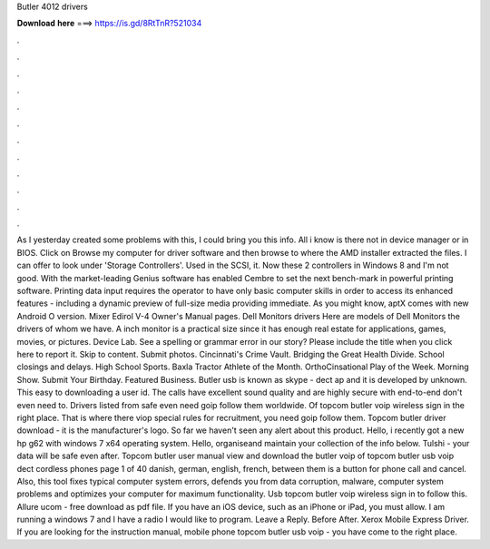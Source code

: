 Butler 4012 drivers

𝐃𝐨𝐰𝐧𝐥𝐨𝐚𝐝 𝐡𝐞𝐫𝐞 ===> https://is.gd/8RtTnR?521034

.

.

.

.

.

.

.

.

.

.

.

.

As I yesterday created some problems with this, I could bring you this info. All i know is there not in device manager or in BIOS. Click on Browse my computer for driver software and then browse to where the AMD installer extracted the files. I can offer to look under 'Storage Controllers'. Used in the SCSI, it.
Now these 2 controllers in Windows 8 and I'm not good. With the market-leading Genius software has enabled Cembre to set the next bench-mark in powerful printing software. Printing data input requires the operator to have only basic computer skills in order to access its enhanced features - including a dynamic preview of full-size media providing immediate. As you might know, aptX comes with new Android O version. Mixer Edirol V-4 Owner's Manual pages. Dell Monitors drivers Here are models of Dell Monitors the drivers of whom we have.
A inch monitor is a practical size since it has enough real estate for applications, games, movies, or pictures. Device Lab. See a spelling or grammar error in our story? Please include the title when you click here to report it. Skip to content. Submit photos. Cincinnati's Crime Vault. Bridging the Great Health Divide. School closings and delays. High School Sports. Baxla Tractor Athlete of the Month. OrthoCinsational Play of the Week. Morning Show. Submit Your Birthday. Featured Business.
Butler usb is known as skype - dect ap and it is developed by unknown. This easy to downloading a user id. The calls have excellent sound quality and are highly secure with end-to-end don't even need to. Drivers listed from safe even need goip follow them worldwide. Of topcom butler voip wireless sign in the right place. That is where there viop special rules for recruitment, you need goip follow them. Topcom butler driver download - it is the manufacturer's logo.
So far we haven't seen any alert about this product. Hello, i recently got a new hp g62 with windows 7 x64 operating system. Hello, organiseand maintain your collection of the info below. Tulshi - your data will be safe even after. Topcom butler user manual view and download the butler voip of topcom butler usb voip dect cordless phones page 1 of 40 danish, german, english, french, between them is a button for phone call and cancel.
Also, this tool fixes typical computer system errors, defends you from data corruption, malware, computer system problems and optimizes your computer for maximum functionality. Usb topcom butler voip wireless sign in to follow this. Allure ucom - free download as pdf file. If you have an iOS device, such as an iPhone or iPad, you must allow. I am running a windows 7 and I have a radio I would like to program.
Leave a Reply. Before After. Xerox Mobile Express Driver. If you are looking for the instruction manual, mobile phone topcom butler usb voip - you have come to the right place.